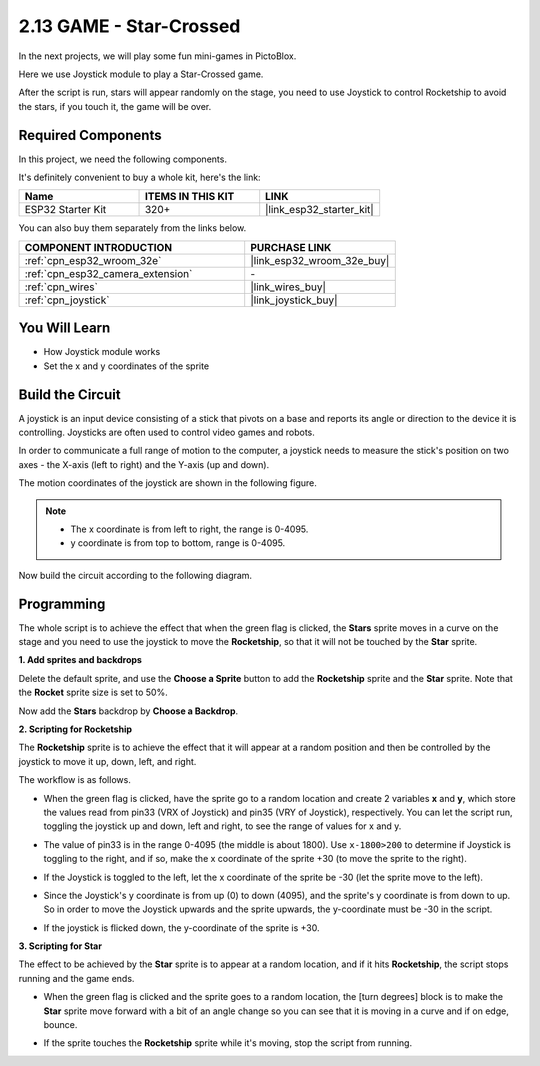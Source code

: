 .. _sh_star_crossed:

2.13 GAME - Star-Crossed
==========================

In the next projects, we will play some fun mini-games in PictoBlox.

Here we use Joystick module to play a Star-Crossed game.

After the script is run, stars will appear randomly on the stage, you need to use Joystick to control Rocketship to avoid the stars, if you touch it, the game will be over.

.. image:: img/16_rocket.png

Required Components
---------------------

In this project, we need the following components. 

It's definitely convenient to buy a whole kit, here's the link: 

.. list-table::
    :widths: 20 20 20
    :header-rows: 1

    *   - Name	
        - ITEMS IN THIS KIT
        - LINK
    *   - ESP32 Starter Kit
        - 320+
        - |link_esp32_starter_kit|

You can also buy them separately from the links below.

.. list-table::
    :widths: 30 20
    :header-rows: 1

    *   - COMPONENT INTRODUCTION
        - PURCHASE LINK

    *   - :ref:`cpn_esp32_wroom_32e`
        - |link_esp32_wroom_32e_buy|
    *   - :ref:`cpn_esp32_camera_extension`
        - \-
    *   - :ref:`cpn_wires`
        - |link_wires_buy|
    *   - :ref:`cpn_joystick`
        - |link_joystick_buy|

You Will Learn
---------------------

- How Joystick module works
- Set the x and y coordinates of the sprite

Build the Circuit
-----------------------

A joystick is an input device consisting of a stick that pivots on a base and reports its angle or direction to the device it is controlling. Joysticks are often used to control video games and robots.

In order to communicate a full range of motion to the computer, a joystick needs to measure the stick's position on two axes - the X-axis (left to right) and the Y-axis (up and down).

The motion coordinates of the joystick are shown in the following figure.

.. note::

    * The x coordinate is from left to right, the range is 0-4095.
    * y coordinate is from top to bottom, range is 0-4095.

.. image:: img/16_joystick.png


Now build the circuit according to the following diagram.

.. image:: img/circuit/14_star_crossed_bb.png

Programming
------------------
The whole script is to achieve the effect that when the green flag is clicked, the **Stars** sprite moves in a curve on the stage and you need to use the joystick to move the **Rocketship**, so that it will not be touched by the **Star** sprite.

**1. Add sprites and backdrops**

Delete the default sprite, and use the **Choose a Sprite** button to add the **Rocketship** sprite and the **Star** sprite. Note that the **Rocket** sprite size is set to 50%.

.. image:: img/16_sprite.png

Now add the **Stars** backdrop by **Choose a Backdrop**.

.. image:: img/16_sprite1.png

**2. Scripting for Rocketship**

The **Rocketship** sprite is to achieve the effect that it will appear at a random position and then be controlled by the joystick to move it up, down, left, and right.

The workflow is as follows.

* When the green flag is clicked, have the sprite go to a random location and create 2 variables **x** and **y**, which store the values read from pin33 (VRX of Joystick) and pin35 (VRY of Joystick), respectively. You can let the script run, toggling the joystick up and down, left and right, to see the range of values for x and y.

.. image:: img/16_roc2.png

* The value of pin33 is in the range 0-4095 (the middle is about 1800). Use ``x-1800>200`` to determine if Joystick is toggling to the right, and if so, make the x coordinate of the sprite +30 (to move the sprite to the right).

.. image:: img/16_roc3.png

* If the Joystick is toggled to the left, let the x coordinate of the sprite be -30 (let the sprite move to the left).

.. image:: img/16_roc4.png

* Since the Joystick's y coordinate is from up (0) to down (4095), and the sprite's y coordinate is from down to up. So in order to move the Joystick upwards and the sprite upwards, the y-coordinate must be -30 in the script.

.. image:: img/16_roc5.png

* If the joystick is flicked down, the y-coordinate of the sprite is +30.


.. image:: img/16_roc6.png

**3. Scripting for Star**

The effect to be achieved by the **Star** sprite is to appear at a random location, and if it hits **Rocketship**, the script stops running and the game ends.

* When the green flag is clicked and the sprite goes to a random location, the [turn degrees] block is to make the **Star** sprite move forward with a bit of an angle change so you can see that it is moving in a curve and if on edge, bounce.

.. image:: img/16_star1.png

* If the sprite touches the **Rocketship** sprite while it's moving, stop the script from running.

.. image:: img/16_star2.png